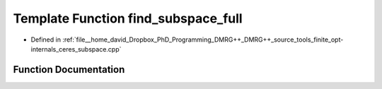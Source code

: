.. _exhale_function_ceres__subspace_8cpp_1a6546510de2db2d289e9658b859918b1e:

Template Function find_subspace_full
====================================

- Defined in :ref:`file__home_david_Dropbox_PhD_Programming_DMRG++_DMRG++_source_tools_finite_opt-internals_ceres_subspace.cpp`


Function Documentation
----------------------


.. doxygenfunction:: find_subspace_full(const MatrixType<Scalar>&, Eigen::Tensor<std::complex<double>, 3>&, std::vector<reports::eig_tuple>&)
